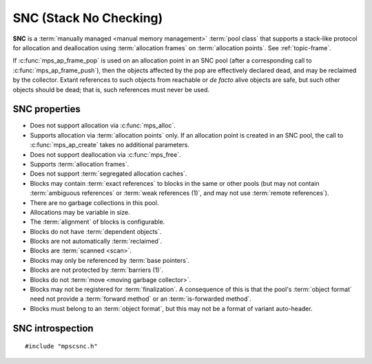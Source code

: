 .. Sources:

    `<https://info.ravenbrook.com/project/mps/doc/2002-06-18/obsolete-mminfo/mmdoc/doc/mps/guide/stack-alloc/>`_

.. index::
   single: SNC
   single: pool class; SNC

.. _pool-snc:

SNC (Stack No Checking)
=======================

.. deprecated:: starting with version 1.111.

    If you need special handling of stack-like allocation,
    :ref:`contact us <contact>`.

**SNC** is a :term:`manually managed <manual memory management>`
:term:`pool class` that supports a stack-like protocol for allocation
and deallocation using :term:`allocation frames` on :term:`allocation
points`. See :ref:`topic-frame`.

If :c:func:`mps_ap_frame_pop` is used on an allocation point in an SNC
pool (after a corresponding call to :c:func:`mps_ap_frame_push`), then
the objects affected by the pop are effectively declared dead, and may
be reclaimed by the collector. Extant references to such objects from
reachable or *de facto* alive objects are safe, but such other objects
should be dead; that is, such references must never be used.


.. index::
   single: SNC; properties

SNC properties
--------------

* Does not support allocation via :c:func:`mps_alloc`.

* Supports allocation via :term:`allocation points` only. If an
  allocation point is created in an SNC pool, the call to
  :c:func:`mps_ap_create` takes no additional parameters.

* Does not support deallocation via :c:func:`mps_free`.

* Supports :term:`allocation frames`.

* Does not support :term:`segregated allocation caches`.

* Blocks may contain :term:`exact references` to blocks in the same or
  other pools (but may not contain :term:`ambiguous references` or
  :term:`weak references (1)`, and may not use :term:`remote
  references`).

* There are no garbage collections in this pool.

* Allocations may be variable in size.

* The :term:`alignment` of blocks is configurable.

* Blocks do not have :term:`dependent objects`.

* Blocks are not automatically :term:`reclaimed`.

* Blocks are :term:`scanned <scan>`.

* Blocks may only be referenced by :term:`base pointers`.

* Blocks are not protected by :term:`barriers (1)`.

* Blocks do not :term:`move <moving garbage collector>`.

* Blocks may not be registered for :term:`finalization`. A consequence
  of this is that the pool's :term:`object format` need not provide a
  :term:`forward method` or an :term:`is-forwarded method`.

* Blocks must belong to an :term:`object format`, but this may not be
  a format of variant auto-header.



.. index::
   single: SNC; interface

SNC introspection
-----------------

::

   #include "mpscsnc.h"


.. c:function:: mps_class_t mps_class_snc(void)

    Return the :term:`pool class` for an SNC (Stack No Check)
    :term:`pool`.

    When creating an SNC pool, :c:func:`mps_pool_create` takes one
    extra argument::

        mps_res_t mps_pool_create(mps_pool_t *pool_o, mps_arena_t arena,
                                  mps_class_t mps_class_snc(),
                                  mps_fmt_t fmt)

    ``fmt`` specifies the :term:`object format` for the objects
    allocated in the pool. The format must provide a :term:`scan
    method`, a :term:`skip method`, and a :term:`padding method`.

    When creating an allocation point on an SNC pool,
    :c:func:`mps_ap_create` takes one extra argument::

        mps_res_t mps_ap_create(mps_ap_t *ap_o, mps_pool_t pool,
                                mps_rank_t rank)

    ``rank`` specifies the :term:`rank` of references in objects
    allocated on this allocation point. It must be
    :c:func:`mps_rank_exact`.
